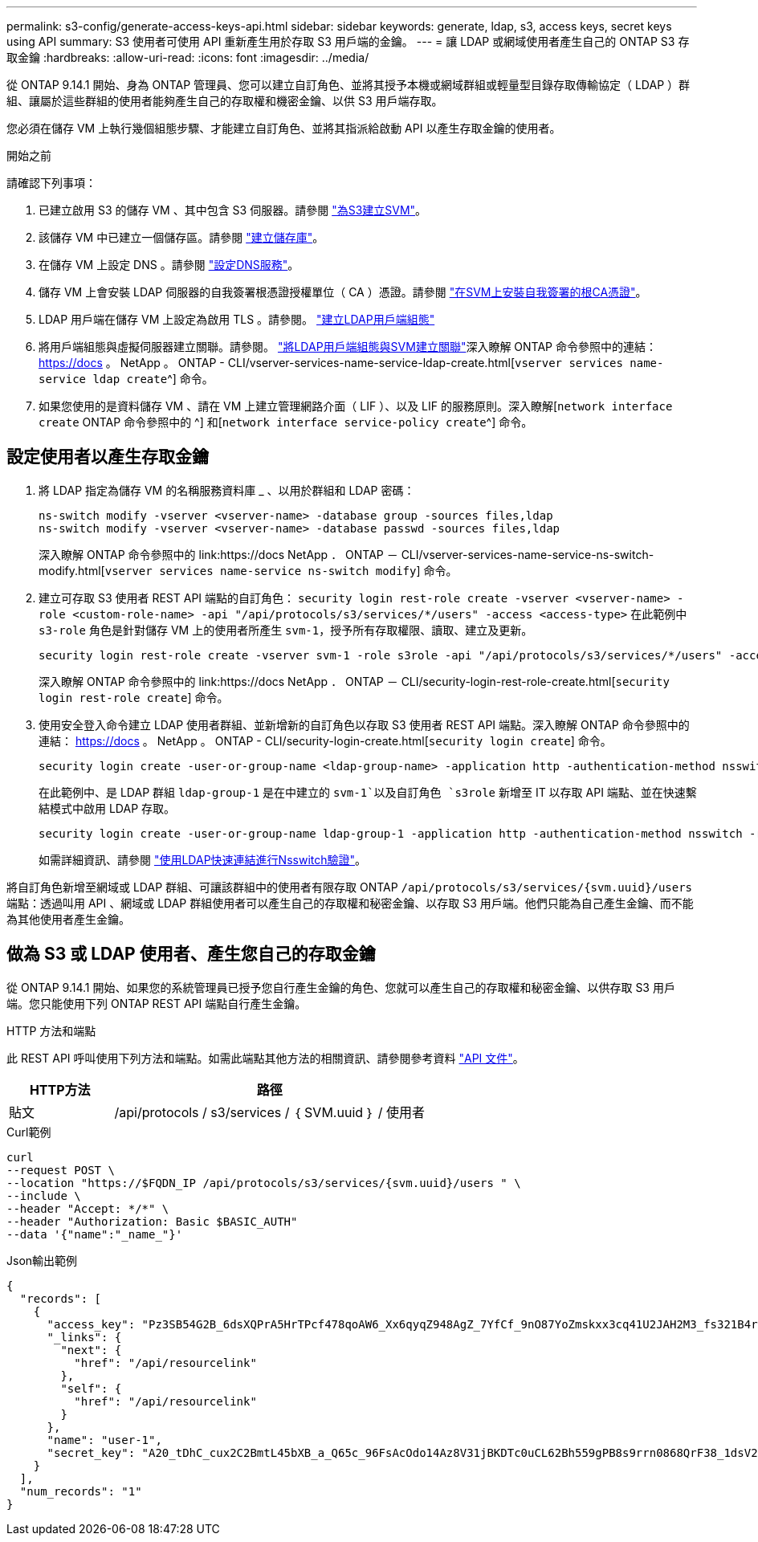 ---
permalink: s3-config/generate-access-keys-api.html 
sidebar: sidebar 
keywords: generate, ldap, s3, access keys, secret keys using API 
summary: S3 使用者可使用 API 重新產生用於存取 S3 用戶端的金鑰。 
---
= 讓 LDAP 或網域使用者產生自己的 ONTAP S3 存取金鑰
:hardbreaks:
:allow-uri-read: 
:icons: font
:imagesdir: ../media/


[role="lead"]
從 ONTAP 9.14.1 開始、身為 ONTAP 管理員、您可以建立自訂角色、並將其授予本機或網域群組或輕量型目錄存取傳輸協定（ LDAP ）群組、讓屬於這些群組的使用者能夠產生自己的存取權和機密金鑰、以供 S3 用戶端存取。

您必須在儲存 VM 上執行幾個組態步驟、才能建立自訂角色、並將其指派給啟動 API 以產生存取金鑰的使用者。

.開始之前
請確認下列事項：

. 已建立啟用 S3 的儲存 VM 、其中包含 S3 伺服器。請參閱 link:../s3-config/create-svm-s3-task.html["為S3建立SVM"]。
. 該儲存 VM 中已建立一個儲存區。請參閱 link:../s3-config/create-bucket-task.html["建立儲存庫"]。
. 在儲存 VM 上設定 DNS 。請參閱 link:../networking/configure_dns_services_manual.html["設定DNS服務"]。
. 儲存 VM 上會安裝 LDAP 伺服器的自我簽署根憑證授權單位（ CA ）憑證。請參閱 link:../nfs-config/install-self-signed-root-ca-certificate-svm-task.html["在SVM上安裝自我簽署的根CA憑證"]。
. LDAP 用戶端在儲存 VM 上設定為啟用 TLS 。請參閱。 link:../nfs-config/create-ldap-client-config-task.html["建立LDAP用戶端組態"]
. 將用戶端組態與虛擬伺服器建立關聯。請參閱。 link:../nfs-config/enable-ldap-svms-task.html["將LDAP用戶端組態與SVM建立關聯"]深入瞭解 ONTAP 命令參照中的連結： https://docs 。 NetApp 。 ONTAP - CLI/vserver-services-name-service-ldap-create.html[`vserver services name-service ldap create`^] 命令。
. 如果您使用的是資料儲存 VM 、請在 VM 上建立管理網路介面（ LIF ）、以及 LIF 的服務原則。深入瞭解[`network interface create` ONTAP 命令參照中的 ^] 和[`network interface service-policy create`^] 命令。




== 設定使用者以產生存取金鑰

. 將 LDAP 指定為儲存 VM 的名稱服務資料庫 _ 、以用於群組和 LDAP 密碼：
+
[listing]
----
ns-switch modify -vserver <vserver-name> -database group -sources files,ldap
ns-switch modify -vserver <vserver-name> -database passwd -sources files,ldap
----
+
深入瞭解 ONTAP 命令參照中的 link:https://docs NetApp ． ONTAP － CLI/vserver-services-name-service-ns-switch-modify.html[`vserver services name-service ns-switch modify`] 命令。

. 建立可存取 S3 使用者 REST API 端點的自訂角色：
`security login rest-role create -vserver <vserver-name> -role <custom-role-name> -api "/api/protocols/s3/services/*/users" -access <access-type>`
在此範例中 `s3-role` 角色是針對儲存 VM 上的使用者所產生 `svm-1`，授予所有存取權限、讀取、建立及更新。
+
[listing]
----
security login rest-role create -vserver svm-1 -role s3role -api "/api/protocols/s3/services/*/users" -access all
----
+
深入瞭解 ONTAP 命令參照中的 link:https://docs NetApp ． ONTAP － CLI/security-login-rest-role-create.html[`security login rest-role create`] 命令。

. 使用安全登入命令建立 LDAP 使用者群組、並新增新的自訂角色以存取 S3 使用者 REST API 端點。深入瞭解 ONTAP 命令參照中的連結： https://docs 。 NetApp 。 ONTAP - CLI/security-login-create.html[`security login create`] 命令。
+
[listing]
----
security login create -user-or-group-name <ldap-group-name> -application http -authentication-method nsswitch -role <custom-role-name> -is-ns-switch-group yes
----
+
在此範例中、是 LDAP 群組 `ldap-group-1` 是在中建立的 `svm-1`以及自訂角色 `s3role` 新增至 IT 以存取 API 端點、並在快速繫結模式中啟用 LDAP 存取。

+
[listing]
----
security login create -user-or-group-name ldap-group-1 -application http -authentication-method nsswitch -role s3role -is-ns-switch-group yes -second-authentication-method none -vserver svm-1 -is-ldap-fastbind yes
----
+
如需詳細資訊、請參閱 link:../nfs-admin/ldap-fast-bind-nsswitch-authentication-task.html["使用LDAP快速連結進行Nsswitch驗證"]。



將自訂角色新增至網域或 LDAP 群組、可讓該群組中的使用者有限存取 ONTAP `/api/protocols/s3/services/{svm.uuid}/users` 端點：透過叫用 API 、網域或 LDAP 群組使用者可以產生自己的存取權和秘密金鑰、以存取 S3 用戶端。他們只能為自己產生金鑰、而不能為其他使用者產生金鑰。



== 做為 S3 或 LDAP 使用者、產生您自己的存取金鑰

從 ONTAP 9.14.1 開始、如果您的系統管理員已授予您自行產生金鑰的角色、您就可以產生自己的存取權和秘密金鑰、以供存取 S3 用戶端。您只能使用下列 ONTAP REST API 端點自行產生金鑰。

.HTTP 方法和端點
此 REST API 呼叫使用下列方法和端點。如需此端點其他方法的相關資訊、請參閱參考資料 https://docs.netapp.com/us-en/ontap-automation/reference/api_reference.html#access-a-copy-of-the-ontap-rest-api-reference-documentation["API 文件"]。

[cols="25,75"]
|===
| HTTP方法 | 路徑 


| 貼文 | /api/protocols / s3/services / ｛ SVM.uuid ｝ / 使用者 
|===
.Curl範例
[source, curl]
----
curl
--request POST \
--location "https://$FQDN_IP /api/protocols/s3/services/{svm.uuid}/users " \
--include \
--header "Accept: */*" \
--header "Authorization: Basic $BASIC_AUTH"
--data '{"name":"_name_"}'
----
.Json輸出範例
[listing]
----
{
  "records": [
    {
      "access_key": "Pz3SB54G2B_6dsXQPrA5HrTPcf478qoAW6_Xx6qyqZ948AgZ_7YfCf_9nO87YoZmskxx3cq41U2JAH2M3_fs321B4rkzS3a_oC5_8u7D8j_45N8OsBCBPWGD_1d_ccfq",
      "_links": {
        "next": {
          "href": "/api/resourcelink"
        },
        "self": {
          "href": "/api/resourcelink"
        }
      },
      "name": "user-1",
      "secret_key": "A20_tDhC_cux2C2BmtL45bXB_a_Q65c_96FsAcOdo14Az8V31jBKDTc0uCL62Bh559gPB8s9rrn0868QrF38_1dsV2u1_9H2tSf3qQ5xp9NT259C6z_GiZQ883Qn63X1"
    }
  ],
  "num_records": "1"
}

----